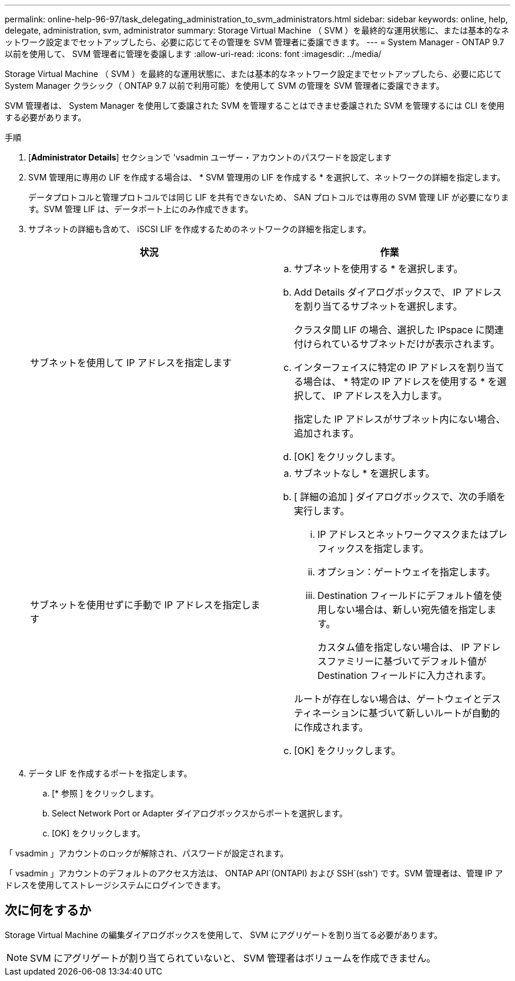 ---
permalink: online-help-96-97/task_delegating_administration_to_svm_administrators.html 
sidebar: sidebar 
keywords: online, help, delegate, administration, svm, administrator 
summary: Storage Virtual Machine （ SVM ）を最終的な運用状態に、または基本的なネットワーク設定までセットアップしたら、必要に応じてその管理を SVM 管理者に委譲できます。 
---
= System Manager - ONTAP 9.7 以前を使用して、 SVM 管理者に管理を委譲します
:allow-uri-read: 
:icons: font
:imagesdir: ../media/


[role="lead"]
Storage Virtual Machine （ SVM ）を最終的な運用状態に、または基本的なネットワーク設定までセットアップしたら、必要に応じて System Manager クラシック（ ONTAP 9.7 以前で利用可能）を使用して SVM の管理を SVM 管理者に委譲できます。

SVM 管理者は、 System Manager を使用して委譲された SVM を管理することはできませ委譲された SVM を管理するには CLI を使用する必要があります。

.手順
. [*Administrator Details*] セクションで 'vsadmin ユーザー・アカウントのパスワードを設定します
. SVM 管理用に専用の LIF を作成する場合は、 * SVM 管理用の LIF を作成する * を選択して、ネットワークの詳細を指定します。
+
データプロトコルと管理プロトコルでは同じ LIF を共有できないため、 SAN プロトコルでは専用の SVM 管理 LIF が必要になります。SVM 管理 LIF は、データポート上にのみ作成できます。

. サブネットの詳細も含めて、 iSCSI LIF を作成するためのネットワークの詳細を指定します。
+
|===
| 状況 | 作業 


 a| 
サブネットを使用して IP アドレスを指定します
 a| 
.. サブネットを使用する * を選択します。
.. Add Details ダイアログボックスで、 IP アドレスを割り当てるサブネットを選択します。
+
クラスタ間 LIF の場合、選択した IPspace に関連付けられているサブネットだけが表示されます。

.. インターフェイスに特定の IP アドレスを割り当てる場合は、 * 特定の IP アドレスを使用する * を選択して、 IP アドレスを入力します。
+
指定した IP アドレスがサブネット内にない場合、追加されます。

.. [OK] をクリックします。




 a| 
サブネットを使用せずに手動で IP アドレスを指定します
 a| 
.. サブネットなし * を選択します。
.. [ 詳細の追加 ] ダイアログボックスで、次の手順を実行します。
+
... IP アドレスとネットワークマスクまたはプレフィックスを指定します。
... オプション：ゲートウェイを指定します。
... Destination フィールドにデフォルト値を使用しない場合は、新しい宛先値を指定します。
+
カスタム値を指定しない場合は、 IP アドレスファミリーに基づいてデフォルト値が Destination フィールドに入力されます。

+
ルートが存在しない場合は、ゲートウェイとデスティネーションに基づいて新しいルートが自動的に作成されます。



.. [OK] をクリックします。


|===
. データ LIF を作成するポートを指定します。
+
.. [* 参照 ] をクリックします。
.. Select Network Port or Adapter ダイアログボックスからポートを選択します。
.. [OK] をクリックします。




「 vsadmin 」アカウントのロックが解除され、パスワードが設定されます。

「 vsadmin 」アカウントのデフォルトのアクセス方法は、 ONTAP API`(ONTAPI) および SSH`(ssh') です。SVM 管理者は、管理 IP アドレスを使用してストレージシステムにログインできます。



== 次に何をするか

Storage Virtual Machine の編集ダイアログボックスを使用して、 SVM にアグリゲートを割り当てる必要があります。

[NOTE]
====
SVM にアグリゲートが割り当てられていないと、 SVM 管理者はボリュームを作成できません。

====